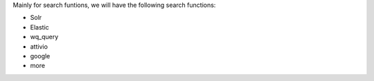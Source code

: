 Mainly for search funtions, we will have the following search functions:

* Solr
* Elastic
* wq_query
* attivio
* google
* more
